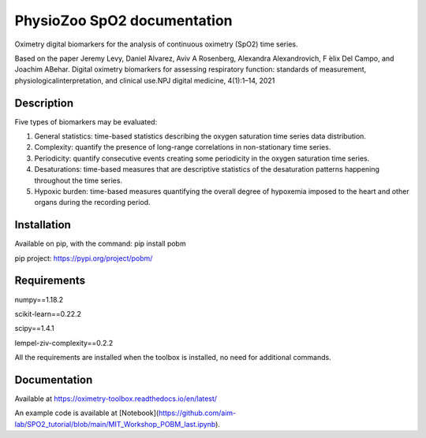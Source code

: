 
PhysioZoo SpO2 documentation
=================================

Oximetry digital biomarkers for the analysis of continuous oximetry (SpO2) time series.

Based on the paper 
Jeremy Levy, Daniel ́Alvarez, Aviv A Rosenberg, Alexandra Alexandrovich, F ́elix Del Campo, and Joachim ABehar.  Digital oximetry biomarkers for assessing respiratory function:  standards of measurement, physiologicalinterpretation, and clinical use.NPJ digital medicine, 4(1):1–14, 2021

..  youtube:: 1m0nQ4MIOdE
    :width: 640
    :height: 480


Description
----------------------

Five types of biomarkers may be evaluated:

1.  General statistics: time-based statistics describing the oxygen saturation time series data distribution.

2.  Complexity: quantify the presence of long-range correlations in non-stationary time series.

3.  Periodicity: quantify consecutive events creating some periodicity in the oxygen saturation time series.

4.  Desaturations: time-based measures that are descriptive statistics of the desaturation patterns happening throughout the time series.

5.  Hypoxic burden: time-based measures quantifying the overall degree of hypoxemia imposed to the heart and other organs during the recording period.

Installation
-----------------------

Available on pip, with the command: 
pip install pobm

pip project: https://pypi.org/project/pobm/

Requirements
-----------------------

numpy==1.18.2

scikit-learn==0.22.2

scipy==1.4.1

lempel-ziv-complexity==0.2.2

All the requirements are installed when the toolbox is installed, no need for additional commands.

Documentation
------------------------

Available at https://oximetry-toolbox.readthedocs.io/en/latest/

An example code is available at [Notebook](https://github.com/aim-lab/SPO2_tutorial/blob/main/MIT_Workshop_POBM_last.ipynb).
